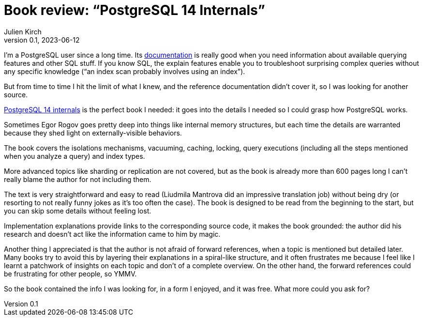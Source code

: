 = Book review: "`PostgreSQL 14 Internals`"
Julien Kirch
v0.1, 2023-06-12
:article_lang: en
:article_image: internals.png
:article_description: The book I needed

I'm a PostgreSQL user since a long time.
Its link:https://www.postgresql.org/docs/current/index.html[documentation] is really good when you need information about available querying features and other SQL stuff.
If you know SQL, the explain features enable you to troubleshoot surprising complex queries without any specific knowledge ("`an index scan probably involves using an index`").

But from time to time I hit the limit of what I knew, and the reference documentation didn't cover it, so I was looking for another source.

link:https://postgrespro.com/community/books/internals[PostgreSQL 14 internals] is the perfect book I needed:
it goes into the details I needed so I could grasp how PostgreSQL works.

Sometimes Egor Rogov goes pretty deep into things like internal memory structures, but each time the details are warranted because they shed light on externally-visible behaviors.

The book covers the isolations mechanisms, vacuuming, caching, locking, query executions (including all the steps mentioned when you analyze a query) and index types.

More advanced topics like sharding or replication are not covered, but as the book is already more than 600 pages long I can't really blame the author for not including them.

The text is very straightforward and easy to read (Liudmila Mantrova did an impressive translation job) without being dry (or resorting to not really funny jokes as it's too often the case).
The book is designed to be read from the beginning to the start, but you can skip some details without feeling lost.

Implementation explanations provide links to the corresponding source code, it makes the book grounded: the author did his research and doesn't act like the information came to him by magic.

Another thing I appreciated is that the author is not afraid of forward references, when a topic is mentioned but detailed later.
Many books try to avoid this by layering their explanations in a spiral-like structure, and it often frustrates me because I feel like I learnt a patchwork of insights on each topic and don't of a complete overview.
On the other hand, the forward references could be frustrating for other people, so YMMV.

So the book contained the info I was looking for, in a form I enjoyed, and it was free. What more could you ask for?